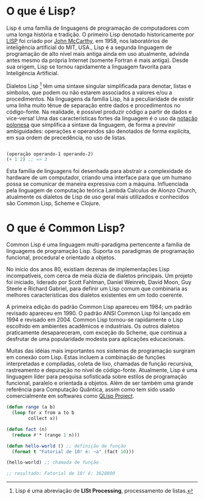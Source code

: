 * O que é Lisp?

Lisp é uma família de linguagens de programação de computadores com
uma longa história e tradição. O primeiro Lisp denotado historicamente
por [[https://pt.wikipedia.org/wiki/Lisp][LISP]] foi criado por [[https://pt.wikipedia.org/wiki/John_McCarthy][John McCarthy]], em 1958, nos laboratórios de
inteligência artificial do MIT, USA., Lisp é a segunda linguagem de
programação de alto nível mais antiga ainda em uso atualmente, advinda
antes mesmo da própria Internet (somente Fortran é mais antiga). Desde
sua origem, Lisp se tornou rapidamente a linguagem favorita para
Inteligência Artificial.

Dialetos Lisp [fn:1] têm uma sintaxe singular simplificada para
denotar, listas e símbolos, que podem ou não estarem associados a
valores e/ou a procedimentos. Na linguagens da família Lisp, há a
peculiaridade de existir uma linha muito tênue de separação entre
dados e procedimentos no código-fonte. Na realidade, é possível
produzir código a partir de dados e vice-versa! Uma das
características fortes da linguagem é o uso da [[https://pt.wikipedia.org/wiki/Nota%C3%A7%C3%A3o_polonesa][notação polonesa]] que
simplifica a sintaxe da linguagem, de forma a previnir ambiguidades:
operações e operandos são denotados de forma explícita, em sua ordem
de precedência, no uso de listas.

#+BEGIN_SRC lisp

(operação operando-1 operando-2)
(+ 1 2) ;; => 3

#+END_SRC

Esta família de linguagens foi desenhada para abstrair a complexidade
do hardware de um computador, criando uma interface para que um humano
possa se comunicar de maneira expressiva com a máquina. Influenciada
pela linguagem de computação teórica Lambda Calculus de Alonzo Church,
atualmente os dialetos de Lisp de uso geral mais utilizados e
conhecidos são Common Lisp, Scheme e Clojure.

[fn:1] Lisp é uma abreviação de **LISt Processing**, processamento de listas.

* O que é Common Lisp?

Common Lisp é uma linguagem multi-paradigma pertencente a família de
linguagems de programação Lisp. Suporta os paradigmas de programação
funcional, procedural e orientado a objetos.

No início dos anos 80, existiam dezenas de implementações Lisp
incompatíveis, com cerca de meia dúzia de dialetos principais. Um
projeto foi iniciado, liderado por Scott Fahlman, Daniel Weinreb,
David Moon, Guy Steele e Richard Gabriel, para definir um Lisp comum
que combinaria as melhores características dos dialetos existentes em
um todo coerente.

A primeira edição do padrão Common Lisp apareceu em 1984; um padrão
revisado apareceu em 1990. O padrão ANSI Common Lisp foi lançado em
1994 e revisado em 2004. Common Lisp tornou-se rapidamente o Lisp
escolhido em ambientes acadêmicos e industriais. Os outros dialetos
praticamente desapareceram, com exceção do Scheme, que continua a
desfrutar de uma popularidade modesta para aplicações educacionais.

Muitas das idéias mais importantes nos sistemas de programação
surgiram em conexão com Lisp. Estas incluem a combinação de funções
interpretadas e compiladas, coleta de lixo, chamadas de função
recursiva, rastreamento e depuração no nível de
código-fonte. Atualmente, Lisp é uma linguagem líder para pesquisa
sofisticada sobre estilos de programação funcional, paralelo e
orientada a objetos. Além de ser também uma grande referência para
Computação Quântica, assim como tem sido usado comercialmente em
softwares como [[http://www.schloerconsulting.com/quantum-computer-q-lisp-programming-language][QLisp Project]].

#+BEGIN_SRC lisp
  (defun range (a b)
    (loop for x from a to b
          collect x))

  (defun fact (n)
    (reduce #'* (range 1 n)))

  (defun hello-world () ;; definição de função
    (format t "Fatorial de 10! é: ~a" (fact 10)))

  (hello-world) ;; chamada de função

  ;; resultado: Fatorial de 10! é: 3628800
#+END_SRC
